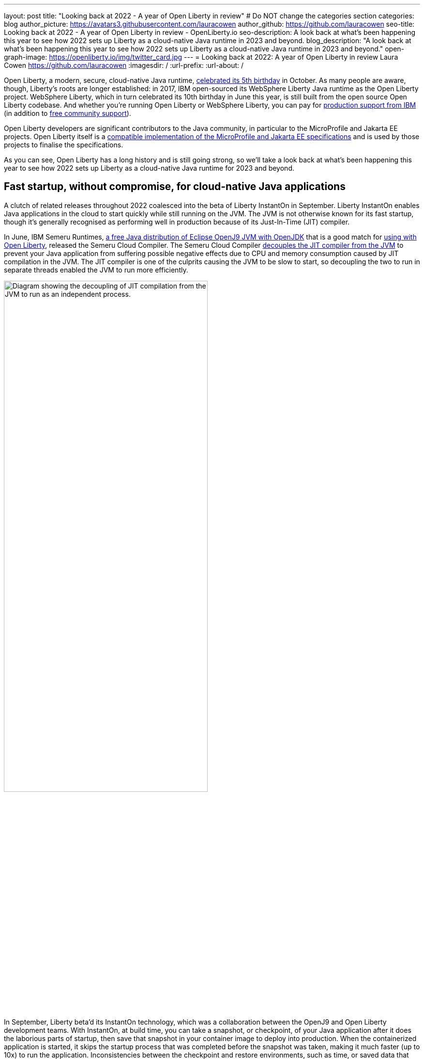 ---
layout: post
title: "Looking back at 2022 - A year of Open Liberty in review"
# Do NOT change the categories section
categories: blog
author_picture: https://avatars3.githubusercontent.com/lauracowen
author_github: https://github.com/lauracowen
seo-title: Looking back at 2022 - A year of Open Liberty in review - OpenLiberty.io
seo-description: A look back at what's been happening this year to see how 2022 sets up Liberty as a cloud-native Java runtime in 2023 and beyond.
blog_description: "A look back at what's been happening this year to see how 2022 sets up Liberty as a cloud-native Java runtime in 2023 and beyond."
open-graph-image: https://openliberty.io/img/twitter_card.jpg
---
= Looking back at 2022: A year of Open Liberty in review
Laura Cowen <https://github.com/lauracowen>
:imagesdir: /
:url-prefix:
:url-about: /
//Blank line here is necessary before starting the body of the post.


Open Liberty, a modern, secure, cloud-native Java runtime, link:{url-prefix}/blog/2022/09/21/history-maker-projects.html[celebrated its 5th birthday] in October. As many people are aware, though, Liberty's roots are longer established: in 2017, IBM open-sourced its  WebSphere Liberty Java runtime as the Open Liberty project. WebSphere Liberty, which in turn celebrated its 10th birthday in June this year, is still built from the open source Open Liberty codebase. And whether you're running Open Liberty or WebSphere Liberty, you can pay for link:https://www.ibm.com/products/websphere-liberty[production support from IBM] (in addition to link:https://stackoverflow.com/questions/tagged/open-liberty[free community support]).

Open Liberty developers are significant contributors to the Java community, in particular to the MicroProfile and Jakarta EE projects. Open Liberty itself is a link:{url-prefix}/blog/2022/12/07/relicense-eplv2-proposal.html[compatible implementation of the MicroProfile and Jakarta EE specifications] and is used by those projects to finalise the specifications.

As you can see, Open Liberty has a long history and is still going strong, so we'll take a look back at what's been happening this year to see how 2022 sets up Liberty as a cloud-native Java runtime for 2023 and beyond.

== Fast startup, without compromise, for cloud-native Java applications

A clutch of related releases throughout 2022 coalesced into the beta of Liberty InstantOn in September. Liberty InstantOn enables Java applications in the cloud to start quickly while still running on the JVM. The JVM is not otherwise known for its fast startup, though it's generally recognised as performing well in production because of its Just-In-Time (JIT) compiler.

In June, IBM Semeru Runtimes, link:https://adoptium.net/marketplace/[a free Java distribution of Eclipse OpenJ9 JVM with OpenJDK] that is a good match for link:{url-prefix}/blog/2022/08/19/open-liberty-semeru-performance.html[using with Open Liberty], released the Semeru Cloud Compiler. The Semeru Cloud Compiler link:https://developer.ibm.com/articles/jitserver-optimize-your-java-cloud-native-applications/[decouples the JIT compiler from the JVM] to prevent your Java application from suffering possible negative effects due to CPU and memory consumption caused by JIT compilation in the JVM. The JIT compiler is one of the culprits causing the JVM to be slow to start, so decoupling the two to run in separate threads enabled the JVM to run more efficiently.

image::img/blog/JITdecoupling.png[Diagram showing the decoupling of JIT compilation from the JVM to run as an independent process.,width=70%,align="center"]


In September, Liberty beta'd its InstantOn technology, which was a collaboration between the OpenJ9 and Open Liberty development teams. With InstantOn, at build time, you can take a snapshot, or checkpoint, of your Java application after it does the laborious parts of startup, then save that snapshot in your container image to deploy into production. When the containerized application is started, it skips the startup process that was completed before the snapshot was taken, making it much faster (up to 10x) to run the application. Inconsistencies between the checkpoint and restore environments, such as time, or saved data that could cause insecurities, such as security tokens, are handled by the JVM.

image::img/blog/instantonperf.png[Liberty InstantOn performance comparison chart.,width=70%,align="center"]


The best way to try out InstantOn is by using link:{url-prefix}/blog/2022/09/29/instant-on-beta.html[Liberty InstantOn], which shields the application developer from the complexities of how checkpoint/restore works in the JVM. If you have any feedback, link:https://groups.io/g/openliberty[let us know on our mailing list]. As usual, if you hit a problem, link:https://stackoverflow.com/questions/tagged/open-liberty[post a question on StackOverflow], or if you hit a bug, link:https://github.com/OpenLiberty/open-liberty/issues[please raise an issue].

== Liberty Tools enhance your developer experience in your preferred IDE

In August, we link:{url-prefix}/blog/2022/08/01/liberty-tools-eclipse.html[introduced the new Liberty Tools for Eclipse IDE], which provide support for writing applications that use the MicroProfile EE APIs and for configuring the Liberty instance on which the application will run. The Liberty Tools also support running your application in dev mode (for easy iterative compilation and testing) and a dashboard for managing your projects. We then link:{url-prefix}/blog/2022/11/04/liberty-tools-eclipse-jakarta-ls.html[added Jakarta EE support] to that in November.

image::img/blog/liberty-tools-eclipse-jakarta-snippet.gif[Adding Jakarta EE code snippets to your code.,width=70%,align="center"]


The Liberty Tools are currently still in early release phases but the support in them is progressing well. This month, we released another early release refresh of the Liberty Tools, but this time across all three main Java IDEs: link:https://github.com/OpenLiberty/liberty-tools-eclipse[Eclipse IDE], link:https://github.com/OpenLiberty/liberty-tools-vscode[Visual Studio Code], and link:https://github.com/OpenLiberty/liberty-tools-intellij[IntelliJ IDEA].

You might be wondering how the Liberty Tools relate to what you've used previously in those IDEs to write Java applications with Liberty. The Liberty Tools use Language Server technologies so that we can more easily support working with APIs such as link:https://github.com/eclipse/lsp4mp[MicroProfile] and link:https://github.com/eclipse/lsp4jakarta[Jakarta EE] and editing Liberty configuration files in standard ways across different IDEs. Our VS Code and IntelliJ IDEA tools already supported writing applications using Liberty dev mode, but not much else. We're now adding more capabilities, including support for configuring your Liberty instance, and for writing MicroProfile and Jakarta EE applications.

If you previously used Eclipse IDE to write Liberty applications, you were probably using the open source link:{url-prefix}/start/#eclipse_developer_tools[Open Liberty Tools for Eclipse], link:https://github.com/OpenLiberty/open-liberty-tools[an open source project] that we started in 2017 from the codebase of IBM's long-support WebSphere Developer Tools. The new Liberty Tools innovate on the capabilities that were in the existing Open Liberty Tools, enable fast iterative application development, and then add support for more, such as writing MicroProfile and Jakarta EE applications.

You can try out the link:{url-prefix}/blog/2022/12/19/2022-12-20-cloud-native-java-development-with-liberty-tools.adoc[early release Liberty Tools on all three IDEs].

== Java standards support in the Liberty runtime

Liberty supports MicroProfile 5.0 and Jakarta EE 9.1. We are currently working hard to complete the link:{url-prefix}/blog/2022/12/06/22.0.0.13-beta.html[support for MicroProfile 6.0 and Jakarta EE 10]; you can see our progress on both in our link:{url-prefix}/blog/?search=beta&key=tag[4-weekly Open Liberty beta releases]. You can try out Liberty's MicroProfile 5.0 and Jakarta EE 9.1 support without installing anything by using our link:{url-prefix}/blog/2022/04/12/guides-updated-mp5-jakartaee9.html[cloud-hosted guides].

In 2022, we also released support in Liberty for link:{url-prefix}/blog/2022/04/12/java18-22004.html[Java SE 18 (in April)] and support for link:{url-prefix}/blog/2022/10/25/22.0.0.11.html[Java SE 19 (in October)].


== Japanese and Chinese blog posts on openliberty.io

In the last three months, we published our first link:{url-prefix}/ja/blog/[blog posts in Japanese] on the Open Liberty blog, which were translations of some of our recent blog posts. Then in December, we published our first link:{url-prefix}/zh-Hans/blog/[Chinese language blog post], a translation of an article by link:https://github.com/Emily-Jiang[Emily Jiang] that was originally published in English on the Eclipse Newsletter.

image::img/blog/MultiLanguageBlogs.png[Open Liberty blog posts in Japanese and Chinese,width=70%,align="center"]

== Events in 2022

And finally, if you're active on the Java and open source development circuit, you may have seen us present or met up with some of us this year. 

image::img/blog/devadvocates.png[Liberty developer advocates headshots,width=70%,align="center"]

YK, Grace, Rich, and Jamie have travelled far and wide, as well as virtually, to conferences and Java user groups, and appeared on various tech podcasts.

image::img/blog/JUGs.png[Liberty JUG tour,width=70%,align="center"]

They were joined by various members of the Liberty and OpenJ9 development teams depending on their location.

image::img/blog/conferencegroupshot.jpg[Liberty conference group photo,width=70%,align="center"]

And the Space Rover team launched their shiny new https://github.com/OpenLiberty/space-rover-mission[Space Rover] at various locations around the world, including Atlanta, Texas, Chicago, UK, and Ireland.

.Space Rover game board. Photo by the Space Rover team.
image::img/blog/crafters-spacerover-gameboard-v2.png[Space Rover game board,width=50%,align="center"]


== Looking ahead: what’s happening in 2023?

While nothing in an Open Liberty beta is ever guaranteed to make it to GA release status (not least because your feedback could help revise our plans), our betas are usually a good indicator of where we currently intend to go in the near-ish future. So link:{url-prefix}/blog/?search=beta&key=tag[keep an eye on our beta releases], including Liberty InstantOn, MicroProfile 6.0 support, and Jakarta EE 10 support; let us know if you try them and what you think. Also have a go with the link:{url-prefix}/blog/2022/12/19/2022-12-20-cloud-native-java-development-with-liberty-tools.adoc[early releases of Liberty Tools in your preferred IDE] and send us your thoughts. Then watch for link:{url-prefix}/blog/?search=release&search!=beta[our GA releases], which are typically every 4 weeks.

